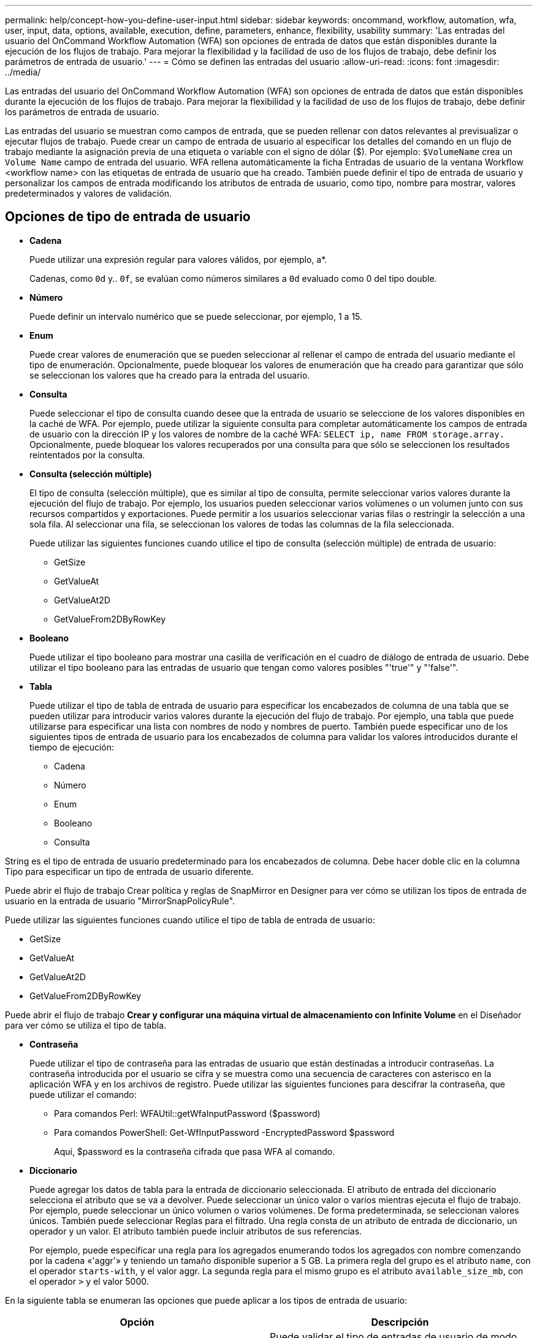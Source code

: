---
permalink: help/concept-how-you-define-user-input.html 
sidebar: sidebar 
keywords: oncommand, workflow, automation, wfa, user, input, data, options, available, execution, define, parameters, enhance, flexibility, usability 
summary: 'Las entradas del usuario del OnCommand Workflow Automation (WFA) son opciones de entrada de datos que están disponibles durante la ejecución de los flujos de trabajo. Para mejorar la flexibilidad y la facilidad de uso de los flujos de trabajo, debe definir los parámetros de entrada de usuario.' 
---
= Cómo se definen las entradas del usuario
:allow-uri-read: 
:icons: font
:imagesdir: ../media/


[role="lead"]
Las entradas del usuario del OnCommand Workflow Automation (WFA) son opciones de entrada de datos que están disponibles durante la ejecución de los flujos de trabajo. Para mejorar la flexibilidad y la facilidad de uso de los flujos de trabajo, debe definir los parámetros de entrada de usuario.

Las entradas del usuario se muestran como campos de entrada, que se pueden rellenar con datos relevantes al previsualizar o ejecutar flujos de trabajo. Puede crear un campo de entrada de usuario al especificar los detalles del comando en un flujo de trabajo mediante la asignación previa de una etiqueta o variable con el signo de dólar ($). Por ejemplo: `$VolumeName` crea un `Volume Name` campo de entrada del usuario. WFA rellena automáticamente la ficha Entradas de usuario de la ventana Workflow <workflow name> con las etiquetas de entrada de usuario que ha creado. También puede definir el tipo de entrada de usuario y personalizar los campos de entrada modificando los atributos de entrada de usuario, como tipo, nombre para mostrar, valores predeterminados y valores de validación.



== Opciones de tipo de entrada de usuario

* *Cadena*
+
Puede utilizar una expresión regular para valores válidos, por ejemplo, a*.

+
Cadenas, como `0d` y.. `0f`, se evalúan como números similares a `0d` evaluado como 0 del tipo double.

* *Número*
+
Puede definir un intervalo numérico que se puede seleccionar, por ejemplo, 1 a 15.

* *Enum*
+
Puede crear valores de enumeración que se pueden seleccionar al rellenar el campo de entrada del usuario mediante el tipo de enumeración. Opcionalmente, puede bloquear los valores de enumeración que ha creado para garantizar que sólo se seleccionan los valores que ha creado para la entrada del usuario.

* *Consulta*
+
Puede seleccionar el tipo de consulta cuando desee que la entrada de usuario se seleccione de los valores disponibles en la caché de WFA. Por ejemplo, puede utilizar la siguiente consulta para completar automáticamente los campos de entrada de usuario con la dirección IP y los valores de nombre de la caché WFA: `SELECT ip, name FROM storage.array.` Opcionalmente, puede bloquear los valores recuperados por una consulta para que sólo se seleccionen los resultados reintentados por la consulta.

* *Consulta (selección múltiple)*
+
El tipo de consulta (selección múltiple), que es similar al tipo de consulta, permite seleccionar varios valores durante la ejecución del flujo de trabajo. Por ejemplo, los usuarios pueden seleccionar varios volúmenes o un volumen junto con sus recursos compartidos y exportaciones. Puede permitir a los usuarios seleccionar varias filas o restringir la selección a una sola fila. Al seleccionar una fila, se seleccionan los valores de todas las columnas de la fila seleccionada.

+
Puede utilizar las siguientes funciones cuando utilice el tipo de consulta (selección múltiple) de entrada de usuario:

+
** GetSize
** GetValueAt
** GetValueAt2D
** GetValueFrom2DByRowKey


* *Booleano*
+
Puede utilizar el tipo booleano para mostrar una casilla de verificación en el cuadro de diálogo de entrada de usuario. Debe utilizar el tipo booleano para las entradas de usuario que tengan como valores posibles "'true'" y "'false'".

* *Tabla*
+
Puede utilizar el tipo de tabla de entrada de usuario para especificar los encabezados de columna de una tabla que se pueden utilizar para introducir varios valores durante la ejecución del flujo de trabajo. Por ejemplo, una tabla que puede utilizarse para especificar una lista con nombres de nodo y nombres de puerto. También puede especificar uno de los siguientes tipos de entrada de usuario para los encabezados de columna para validar los valores introducidos durante el tiempo de ejecución:

+
** Cadena
** Número
** Enum
** Booleano
** Consulta




String es el tipo de entrada de usuario predeterminado para los encabezados de columna. Debe hacer doble clic en la columna Tipo para especificar un tipo de entrada de usuario diferente.

Puede abrir el flujo de trabajo Crear política y reglas de SnapMirror en Designer para ver cómo se utilizan los tipos de entrada de usuario en la entrada de usuario "MirrorSnapPolicyRule".

Puede utilizar las siguientes funciones cuando utilice el tipo de tabla de entrada de usuario:

* GetSize
* GetValueAt
* GetValueAt2D
* GetValueFrom2DByRowKey


Puede abrir el flujo de trabajo *Crear y configurar una máquina virtual de almacenamiento con Infinite Volume* en el Diseñador para ver cómo se utiliza el tipo de tabla.

* *Contraseña*
+
Puede utilizar el tipo de contraseña para las entradas de usuario que están destinadas a introducir contraseñas. La contraseña introducida por el usuario se cifra y se muestra como una secuencia de caracteres con asterisco en la aplicación WFA y en los archivos de registro. Puede utilizar las siguientes funciones para descifrar la contraseña, que puede utilizar el comando:

+
** Para comandos Perl: WFAUtil::getWfaInputPassword ($password)
** Para comandos PowerShell: Get-WfInputPassword -EncryptedPassword $password
+
Aquí, $password es la contraseña cifrada que pasa WFA al comando.



* *Diccionario*
+
Puede agregar los datos de tabla para la entrada de diccionario seleccionada. El atributo de entrada del diccionario selecciona el atributo que se va a devolver. Puede seleccionar un único valor o varios mientras ejecuta el flujo de trabajo. Por ejemplo, puede seleccionar un único volumen o varios volúmenes. De forma predeterminada, se seleccionan valores únicos. También puede seleccionar Reglas para el filtrado. Una regla consta de un atributo de entrada de diccionario, un operador y un valor. El atributo también puede incluir atributos de sus referencias.

+
Por ejemplo, puede especificar una regla para los agregados enumerando todos los agregados con nombre comenzando por la cadena «'aggr'» y teniendo un tamaño disponible superior a 5 GB. La primera regla del grupo es el atributo `name`, con el operador `starts-with`, y el valor aggr. La segunda regla para el mismo grupo es el atributo `available_size_mb`, con el operador `>` y el valor 5000.



En la siguiente tabla se enumeran las opciones que puede aplicar a los tipos de entrada de usuario:

[cols="2*"]
|===
| Opción | Descripción 


 a| 
Validación
 a| 
Puede validar el tipo de entradas de usuario de modo que sólo los usuarios introduzcan valores válidos:

* Los tipos de cadena y número de entrada de usuario se pueden validar con los valores introducidos durante el tiempo de ejecución del flujo de trabajo.
* El tipo de cadena también se puede validar con una expresión regular.
* El tipo de número es un campo de coma flotante numérico y se puede validar utilizando un intervalo numérico especificado.




 a| 
Valores de bloqueo
 a| 
Puede bloquear los valores de los tipos de consulta y enumeración para evitar que el usuario sobrescriba los valores de lista desplegable y para activar la selección sólo de los valores mostrados.



 a| 
Marcar como obligatorio
 a| 
Puede marcar las entradas de usuario como obligatorias para que los usuarios deben introducir ciertas entradas de usuario a fin de continuar con la ejecución del flujo de trabajo.



 a| 
Agrupación
 a| 
Puede agrupar las entradas de usuario relacionadas y proporcionar un nombre para el grupo de entrada de usuario. Los grupos se pueden expandir y contraer en el cuadro de diálogo de entrada de usuario. Puede seleccionar un grupo que se debe expandir de forma predeterminada.



 a| 
Aplicación de condiciones
 a| 
Con la capacidad de entrada de usuario condicional, puede establecer el valor de una entrada de usuario en función del valor que se introduzca para otra entrada de usuario. Por ejemplo, en un flujo de trabajo que configura el protocolo NAS, puede especificar la entrada de usuario necesaria para el protocolo como NFS para activar la entrada del usuario "'Leer/escribir listas de host'".

|===